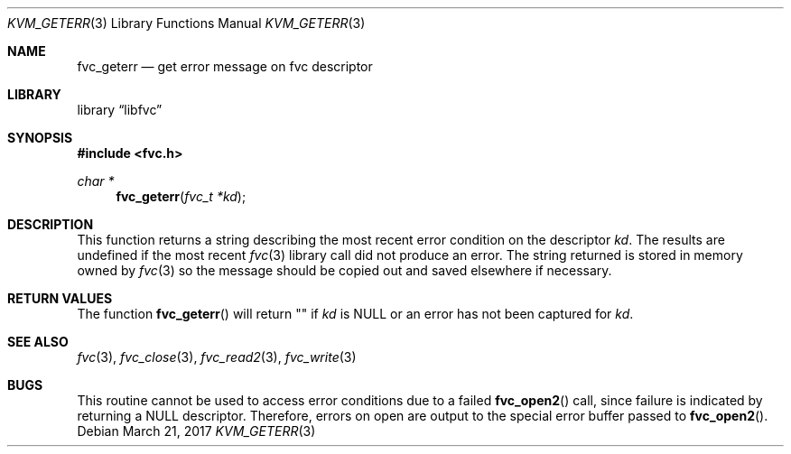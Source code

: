 .\" Copyright (c) 1992, 1993
.\"	The Regents of the University of California.  All rights reserved.
.\"
.\" This code is derived from software developed by the Computer Systems
.\" Engineering group at Lawrence Berkeley Laboratory under DARPA contract
.\" BG 91-66 and contributed to Berkeley.
.\"
.\" Redistribution and use in source and binary forms, with or without
.\" modification, are permitted provided that the following conditions
.\" are met:
.\" 1. Redistributions of source code must retain the above copyright
.\"    notice, this list of conditions and the following disclaimer.
.\" 2. Redistributions in binary form must reproduce the above copyright
.\"    notice, this list of conditions and the following disclaimer in the
.\"    documentation and/or other materials provided with the distribution.
.\" 3. Neither the name of the University nor the names of its contributors
.\"    may be used to endorse or promote products derived from this software
.\"    without specific prior written permission.
.\"
.\" THIS SOFTWARE IS PROVIDED BY THE REGENTS AND CONTRIBUTORS ``AS IS'' AND
.\" ANY EXPRESS OR IMPLIED WARRANTIES, INCLUDING, BUT NOT LIMITED TO, THE
.\" IMPLIED WARRANTIES OF MERCHANTABILITY AND FITNESS FOR A PARTICULAR PURPOSE
.\" ARE DISCLAIMED.  IN NO EVENT SHALL THE REGENTS OR CONTRIBUTORS BE LIABLE
.\" FOR ANY DIRECT, INDIRECT, INCIDENTAL, SPECIAL, EXEMPLARY, OR CONSEQUENTIAL
.\" DAMAGES (INCLUDING, BUT NOT LIMITED TO, PROCUREMENT OF SUBSTITUTE GOODS
.\" OR SERVICES; LOSS OF USE, DATA, OR PROFITS; OR BUSINESS INTERRUPTION)
.\" HOWEVER CAUSED AND ON ANY THEORY OF LIABILITY, WHETHER IN CONTRACT, STRICT
.\" LIABILITY, OR TORT (INCLUDING NEGLIGENCE OR OTHERWISE) ARISING IN ANY WAY
.\" OUT OF THE USE OF THIS SOFTWARE, EVEN IF ADVISED OF THE POSSIBILITY OF
.\" SUCH DAMAGE.
.\"
.\"     @(#)fvc_geterr.3	8.1 (Berkeley) 6/4/93
.\" $FreeBSD$
.\"
.Dd March 21, 2017
.Dt KVM_GETERR 3
.Os
.Sh NAME
.Nm fvc_geterr
.Nd get error message on fvc descriptor
.Sh LIBRARY
.Lb libfvc
.Sh SYNOPSIS
.In fvc.h
.Ft char *
.Fn fvc_geterr "fvc_t *kd"
.Sh DESCRIPTION
This function returns a string describing the most recent error condition
on the descriptor
.Fa kd .
The results are undefined if the most recent
.Xr fvc 3
library call did not produce an error.
The string returned is stored in memory owned by
.Xr fvc 3
so the message should be copied out and saved elsewhere if necessary.
.Sh RETURN VALUES
The function
.Fn fvc_geterr
will return "" if
.Fa kd
is
.Dv NULL
or an error has not been captured for
.Fa kd .
.Sh SEE ALSO
.Xr fvc 3 ,
.Xr fvc_close 3 ,
.Xr fvc_read2 3 ,
.Xr fvc_write 3
.Sh BUGS
This routine cannot be used to access error conditions due to a failed
.Fn fvc_open2
call, since failure is indicated by returning a
.Dv NULL
descriptor.
Therefore, errors on open are output to the special error buffer
passed to
.Fn fvc_open2 .
